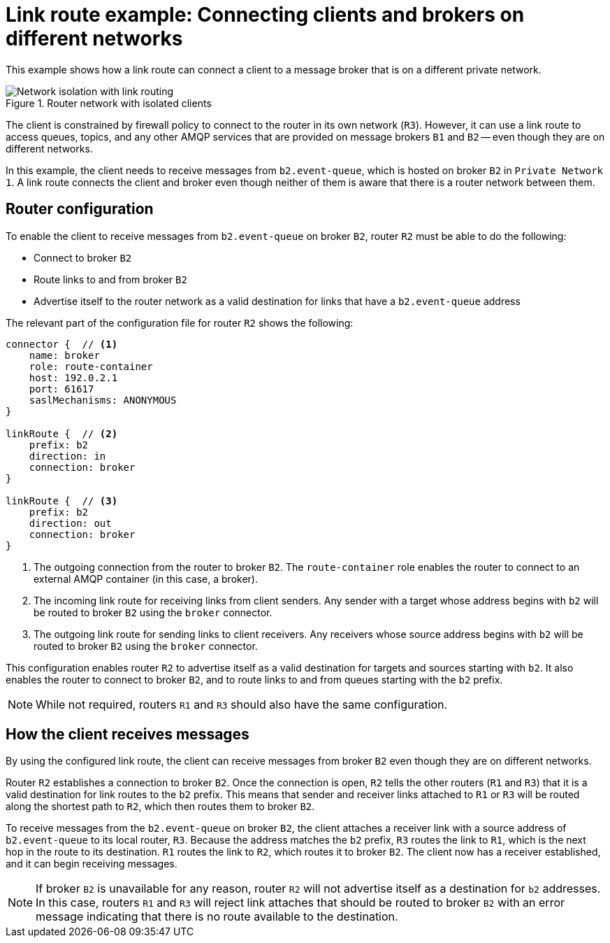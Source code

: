 ////
Licensed to the Apache Software Foundation (ASF) under one
or more contributor license agreements.  See the NOTICE file
distributed with this work for additional information
regarding copyright ownership.  The ASF licenses this file
to you under the Apache License, Version 2.0 (the
"License"); you may not use this file except in compliance
with the License.  You may obtain a copy of the License at

  http://www.apache.org/licenses/LICENSE-2.0

Unless required by applicable law or agreed to in writing,
software distributed under the License is distributed on an
"AS IS" BASIS, WITHOUT WARRANTIES OR CONDITIONS OF ANY
KIND, either express or implied.  See the License for the
specific language governing permissions and limitations
under the License
////

// This module is included in the following assemblies:
//
// configuring-link-routing.adoc

[id='link-route-example-{context}']
= Link route example: Connecting clients and brokers on different networks

This example shows how a link route can connect a client to a message broker that is on a different private network.

.Router network with isolated clients
image::link-routing-02.png[Network isolation with link routing, align="center"]

The client is constrained by firewall policy to connect to the router in its own network (`R3`). However, it can use a link route to access queues, topics, and any other AMQP services that are provided on message brokers `B1` and `B2` -- even though they are on different networks.

In this example, the client needs to receive messages from `b2.event-queue`, which is hosted on broker `B2` in `Private Network 1`. A link route connects the client and broker even though neither of them is aware that there is a router network between them.

[discrete]
== Router configuration

To enable the client to receive messages from `b2.event-queue` on broker `B2`, router `R2` must be able to do the following:

* Connect to broker `B2`
* Route links to and from broker `B2`
* Advertise itself to the router network as a valid destination for links that have a `b2.event-queue` address

The relevant part of the configuration file for router `R2` shows the following:

--
[options="nowrap"]
----
connector {  // <1>
    name: broker
    role: route-container
    host: 192.0.2.1
    port: 61617
    saslMechanisms: ANONYMOUS
}

linkRoute {  // <2>
    prefix: b2
    direction: in
    connection: broker
}

linkRoute {  // <3>
    prefix: b2
    direction: out
    connection: broker
}
----
<1> The outgoing connection from the router to broker `B2`. The `route-container` role enables the router to connect to an external AMQP container (in this case, a broker).
<2> The incoming link route for receiving links from client senders. Any sender with a target whose address begins with `b2` will be routed to broker `B2` using the `broker` connector.
<3> The outgoing link route for sending links to client receivers. Any receivers whose source address begins with `b2` will be routed to broker `B2` using the `broker` connector.
--

This configuration enables router `R2` to advertise itself as a valid destination for targets and sources starting with `b2`. It also enables the router to connect to broker `B2`, and to route links to and from queues starting with the `b2` prefix.

[NOTE]
====
While not required, routers `R1` and `R3` should also have the same configuration.
====

[discrete]
== How the client receives messages

By using the configured link route, the client can receive messages from broker `B2` even though they are on different networks.

Router `R2` establishes a connection to broker `B2`. Once the connection is open, `R2` tells the other routers (`R1` and `R3`) that it is a valid destination for link routes to the `b2` prefix. This means that sender and receiver links attached to `R1` or `R3` will be routed along the shortest path to `R2`, which then routes them to broker `B2`.

To receive messages from the `b2.event-queue` on broker `B2`, the client attaches a receiver link with a source address of `b2.event-queue` to its local router, `R3`. Because the address matches the `b2` prefix, `R3` routes the link to `R1`, which is the next hop in the route to its destination. `R1` routes the link to `R2`, which routes it to broker `B2`. The client now has a receiver established, and it can begin receiving messages.

[NOTE]
====
If broker `B2` is unavailable for any reason, router `R2` will not advertise itself as a destination for `b2` addresses. In this case, routers `R1` and `R3` will reject link attaches that should be routed to broker `B2` with an error message indicating that there is no route available to the destination.
====
